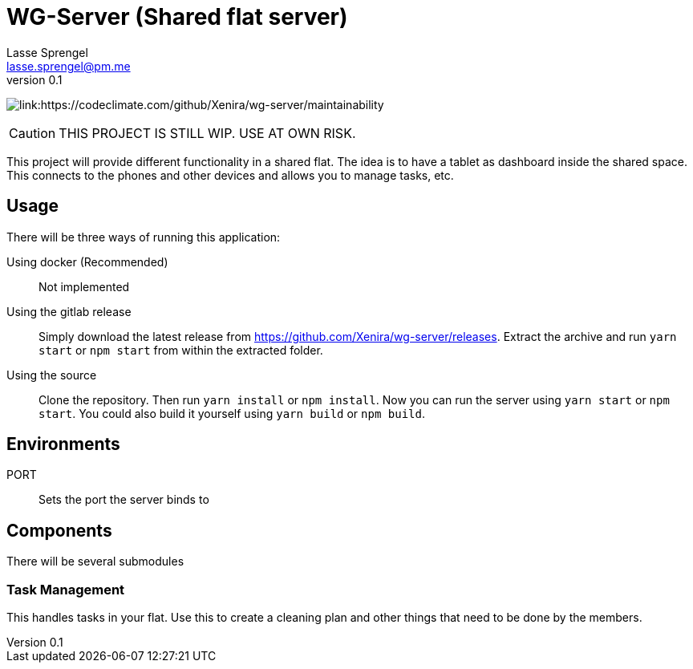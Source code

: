 WG-Server (Shared flat server)
==============================
Lasse Sprengel <lasse.sprengel@pm.me>
v0.1

image:https://api.codeclimate.com/v1/badges/492cdb7f9aaff89bb4d4/maintainability[link:https://codeclimate.com/github/Xenira/wg-server/maintainability]

:toc:

CAUTION: THIS PROJECT IS STILL WIP. USE AT OWN RISK.

This project will provide different functionality in a shared flat. The idea is to have a tablet as dashboard inside the shared space. This connects to the phones and other devices and allows you to manage tasks, etc.

== Usage

There will be three ways of running this application:

Using docker (Recommended):: Not implemented

Using the gitlab release::
Simply download the latest release from https://github.com/Xenira/wg-server/releases. Extract the archive and run `yarn start` or `npm start` from within the extracted folder.

Using the source::
Clone the repository. Then run `yarn install` or `npm install`. Now you can run the server using `yarn start` or `npm start`. You could also build it yourself using `yarn build` or `npm build`.

== Environments

PORT:: Sets the port the server binds to

== Components

There will be several submodules

=== Task Management
This handles tasks in your flat. Use this to create a cleaning plan and other things that need to be done by the members.
